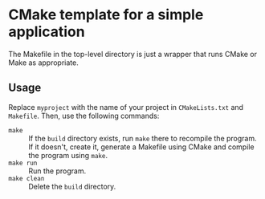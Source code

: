 * CMake template for a simple application

The Makefile in the top-level directory is just a wrapper that runs CMake or Make as appropriate.

** Usage

Replace =myproject= with the name of your project in =CMakeLists.txt= and =Makefile=. Then, use the following commands:

- =make= :: If the =build= directory exists, run =make= there to recompile the program. If it doesn't, create it, generate a Makefile using CMake and compile the program using =make=.
- =make run= :: Run the program.
- =make clean= :: Delete the =build= directory.
